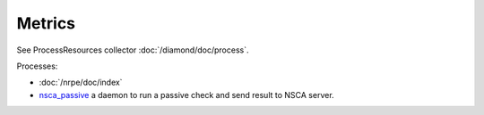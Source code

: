 Metrics
=======
                          
See ProcessResources collector :doc:`/diamond/doc/process`.

Processes:

* :doc:`/nrpe/doc/index`

* `nsca_passive <http://www.shinken-monitoring.org/wiki/nsca_daemon_module>`_ 
  a daemon to run a passive check and send result to NSCA server.
